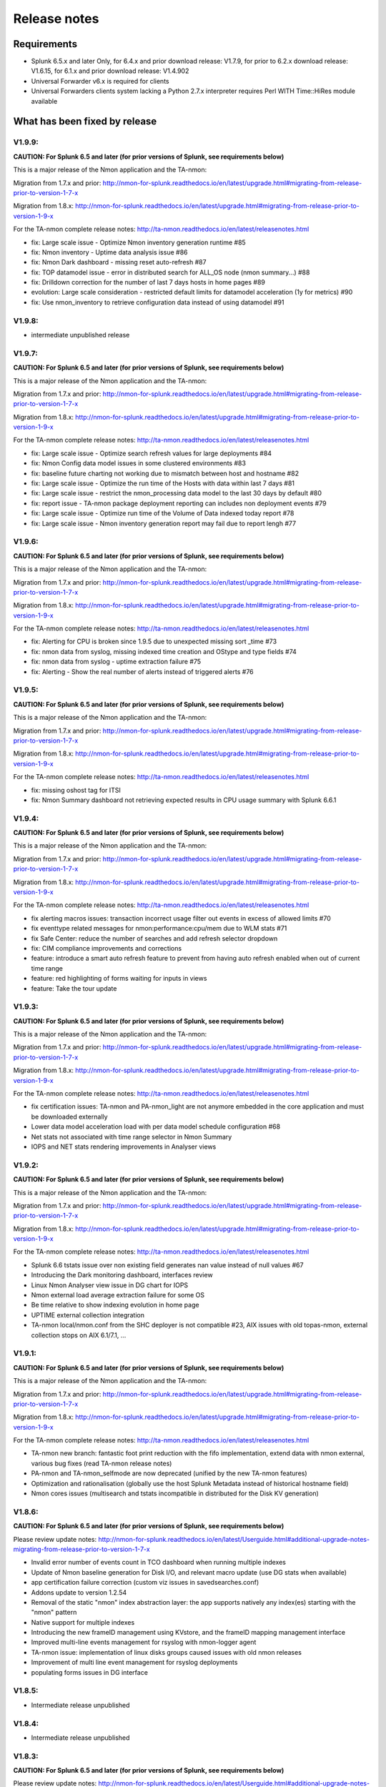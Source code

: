 #########################################
Release notes
#########################################

^^^^^^^^^^^^
Requirements
^^^^^^^^^^^^

* Splunk 6.5.x and later Only, for 6.4.x and prior download release: V1.7.9, for prior to 6.2.x download release: V1.6.15, for 6.1.x and prior download release: V1.4.902

* Universal Forwarder v6.x is required for clients

* Universal Forwarders clients system lacking a Python 2.7.x interpreter requires Perl WITH Time::HiRes module available

^^^^^^^^^^^^^^^^^^^^^^^^^^^^^^
What has been fixed by release
^^^^^^^^^^^^^^^^^^^^^^^^^^^^^^

=======
V1.9.9:
=======

**CAUTION: For Splunk 6.5 and later (for prior versions of Splunk, see requirements below)**

This is a major release of the Nmon application and the TA-nmon:

Migration from 1.7.x and prior: http://nmon-for-splunk.readthedocs.io/en/latest/upgrade.html#migrating-from-release-prior-to-version-1-7-x

Migration from 1.8.x: http://nmon-for-splunk.readthedocs.io/en/latest/upgrade.html#migrating-from-release-prior-to-version-1-9-x

For the TA-nmon complete release notes: http://ta-nmon.readthedocs.io/en/latest/releasenotes.html

- fix: Large scale issue - Optimize Nmon inventory generation runtime #85
- fix: Nmon inventory - Uptime data analysis issue #86
- fix: Nmon Dark dashboard - missing reset auto-refresh #87
- fix: TOP datamodel issue - error in distributed search for ALL_OS node (nmon summary...) #88
- fix: Drilldown correction for the number of last 7 days hosts in home pages #89
- evolution: Large scale consideration - restricted default limits for datamodel acceleration (1y for metrics) #90
- fix: Use nmon_inventory to retrieve configuration data instead of using datamodel #91

=======
V1.9.8:
=======

- intermediate unpublished release

=======
V1.9.7:
=======

**CAUTION: For Splunk 6.5 and later (for prior versions of Splunk, see requirements below)**

This is a major release of the Nmon application and the TA-nmon:

Migration from 1.7.x and prior: http://nmon-for-splunk.readthedocs.io/en/latest/upgrade.html#migrating-from-release-prior-to-version-1-7-x

Migration from 1.8.x: http://nmon-for-splunk.readthedocs.io/en/latest/upgrade.html#migrating-from-release-prior-to-version-1-9-x

For the TA-nmon complete release notes: http://ta-nmon.readthedocs.io/en/latest/releasenotes.html

- fix: Large scale issue - Optimize search refresh values for large deployments #84
- fix: Nmon Config data model issues in some clustered environments #83
- fix: baseline future charting not working due to mismatch between host and hostname #82
- fix: Large scale issue - Optimize the run time of the Hosts with data within last 7 days #81
- fix: Large scale issue - restrict the nmon_processing data model to the last 30 days by default #80
- fix: report issue - TA-nmon package deployment reporting can includes non deployment events #79
- fix: Large scale issue - Optimize run time of the Volume of Data indexed today report #78
- fix: Large scale issue - Nmon inventory generation report may fail due to report lengh #77

=======
V1.9.6:
=======

**CAUTION: For Splunk 6.5 and later (for prior versions of Splunk, see requirements below)**

This is a major release of the Nmon application and the TA-nmon:

Migration from 1.7.x and prior: http://nmon-for-splunk.readthedocs.io/en/latest/upgrade.html#migrating-from-release-prior-to-version-1-7-x

Migration from 1.8.x: http://nmon-for-splunk.readthedocs.io/en/latest/upgrade.html#migrating-from-release-prior-to-version-1-9-x

For the TA-nmon complete release notes: http://ta-nmon.readthedocs.io/en/latest/releasenotes.html

- fix: Alerting for CPU is broken since 1.9.5 due to unexpected missing sort _time #73
- fix: nmon data from syslog, missing indexed time creation and OStype and type fields #74
- fix: nmon data from syslog - uptime extraction failure #75
- fix: Alerting - Show the real number of alerts instead of triggered alerts #76

=======
V1.9.5:
=======

**CAUTION: For Splunk 6.5 and later (for prior versions of Splunk, see requirements below)**

This is a major release of the Nmon application and the TA-nmon:

Migration from 1.7.x and prior: http://nmon-for-splunk.readthedocs.io/en/latest/upgrade.html#migrating-from-release-prior-to-version-1-7-x

Migration from 1.8.x: http://nmon-for-splunk.readthedocs.io/en/latest/upgrade.html#migrating-from-release-prior-to-version-1-9-x

For the TA-nmon complete release notes: http://ta-nmon.readthedocs.io/en/latest/releasenotes.html

- fix: missing oshost tag for ITSI
- fix: Nmon Summary dashboard not retrieving expected results in CPU usage summary with Splunk 6.6.1

=======
V1.9.4:
=======

**CAUTION: For Splunk 6.5 and later (for prior versions of Splunk, see requirements below)**

This is a major release of the Nmon application and the TA-nmon:

Migration from 1.7.x and prior: http://nmon-for-splunk.readthedocs.io/en/latest/upgrade.html#migrating-from-release-prior-to-version-1-7-x

Migration from 1.8.x: http://nmon-for-splunk.readthedocs.io/en/latest/upgrade.html#migrating-from-release-prior-to-version-1-9-x

For the TA-nmon complete release notes: http://ta-nmon.readthedocs.io/en/latest/releasenotes.html

- fix alerting macros issues: transaction incorrect usage filter out events in excess of allowed limits #70
- fix eventtype related messages for nmon:performance:cpu/mem due to WLM stats #71
- fix Safe Center: reduce the number of searches and add refresh selector dropdown
- fix: CIM compliance improvements and corrections
- feature: introduce a smart auto refresh feature to prevent from having auto refresh enabled when out of current time range
- feature: red highlighting of forms waiting for inputs in views
- feature: Take the tour update

=======
V1.9.3:
=======

**CAUTION: For Splunk 6.5 and later (for prior versions of Splunk, see requirements below)**

This is a major release of the Nmon application and the TA-nmon:

Migration from 1.7.x and prior: http://nmon-for-splunk.readthedocs.io/en/latest/upgrade.html#migrating-from-release-prior-to-version-1-7-x

Migration from 1.8.x: http://nmon-for-splunk.readthedocs.io/en/latest/upgrade.html#migrating-from-release-prior-to-version-1-9-x

For the TA-nmon complete release notes: http://ta-nmon.readthedocs.io/en/latest/releasenotes.html

- fix certification issues: TA-nmon and PA-nmon_light are not anymore embedded in the core application and must be downloaded externally
- Lower data model acceleration load with per data model schedule configuration #68
- Net stats not associated with time range selector in Nmon Summary
- IOPS and NET stats rendering improvements in Analyser views

=======
V1.9.2:
=======

**CAUTION: For Splunk 6.5 and later (for prior versions of Splunk, see requirements below)**

This is a major release of the Nmon application and the TA-nmon:

Migration from 1.7.x and prior: http://nmon-for-splunk.readthedocs.io/en/latest/upgrade.html#migrating-from-release-prior-to-version-1-7-x

Migration from 1.8.x: http://nmon-for-splunk.readthedocs.io/en/latest/upgrade.html#migrating-from-release-prior-to-version-1-9-x

For the TA-nmon complete release notes: http://ta-nmon.readthedocs.io/en/latest/releasenotes.html

- Splunk 6.6 tstats issue over non existing field generates nan value instead of null values #67
- Introducing the Dark monitoring dashboard, interfaces review
- Linux Nmon Analyser view issue in DG chart for IOPS
- Nmon external load average extraction failure for some OS
- Be time relative to show indexing evolution in home page
- UPTIME external collection integration
- TA-nmon local/nmon.conf from the SHC deployer is not compatible #23, AIX issues with old topas-nmon, external collection stops on AIX 6.1/7.1, ...

=======
V1.9.1:
=======

**CAUTION: For Splunk 6.5 and later (for prior versions of Splunk, see requirements below)**

This is a major release of the Nmon application and the TA-nmon:

Migration from 1.7.x and prior: http://nmon-for-splunk.readthedocs.io/en/latest/upgrade.html#migrating-from-release-prior-to-version-1-7-x

Migration from 1.8.x: http://nmon-for-splunk.readthedocs.io/en/latest/upgrade.html#migrating-from-release-prior-to-version-1-9-x

For the TA-nmon complete release notes: http://ta-nmon.readthedocs.io/en/latest/releasenotes.html

- TA-nmon new branch: fantastic foot print reduction with the fifo implementation, extend data with nmon external, various bug fixes (read TA-nmon release notes)
- PA-nmon and TA-nmon_selfmode are now deprecated (unified by the new TA-nmon features)
- Optimization and rationalisation (globally use the host Splunk Metadata instead of historical hostname field)
- Nmon cores issues (multisearch and tstats incompatible in distributed for the Disk KV generation)

=======
V1.8.6:
=======

**CAUTION: For Splunk 6.5 and later (for prior versions of Splunk, see requirements below)**

Please review update notes: http://nmon-for-splunk.readthedocs.io/en/latest/Userguide.html#additional-upgrade-notes-migrating-from-release-prior-to-version-1-7-x

- Invalid error number of events count in TCO dashboard when running multiple indexes
- Update of Nmon baseline generation for Disk I/O, and relevant macro update (use DG stats when available)
- app certification failure correction (custom viz issues in savedsearches.conf)
- Addons update to version 1.2.54
- Removal of the static "nmon" index abstraction layer: the app supports natively any index(es) starting with the "nmon" pattern
- Native support for multiple indexes
- Introducing the new frameID management using KVstore, and the frameID mapping management interface
- Improved multi-line events management for rsyslog with nmon-logger agent
- TA-nmon issue: implementation of linux disks groups caused issues with old nmon releases
- Improvement of multi line event management for rsyslog deployments
- populating forms issues in DG interface

=======
V1.8.5:
=======

- Intermediate release unpublished

=======
V1.8.4:
=======

- Intermediate release unpublished

=======
V1.8.3:
=======

**CAUTION: For Splunk 6.5 and later (for prior versions of Splunk, see requirements below)**

Please review update notes: http://nmon-for-splunk.readthedocs.io/en/latest/Userguide.html#additional-upgrade-notes-migrating-from-release-prior-to-version-1-7-x

- Octamis release, Nmon Performance suite is now a company supported software
- ITSI better compatibility (most ITSI OS module builtin will work, entities dynamic inventory...)
- Nmon WOF dashboard correction (single forms mot linked to shared time picker)
- Adding direct link to Data model manager, updating to datasets link, correction to removed interfaces (UI RT)
- Implementation of Linux disks extended statistics (DG* sections), new data model, interfaces, Howto
- Nmon Analyser update, Nmon Summary and WOF will now automatically choose disks extended statistics when available
- Implementation of monitors assets description (monitor description enrichment)
- Allow nmon.conf on a per server basis (/etc/nmon.conf can be set to customize parameters on a per server basis)
- Generic Nmon binaries not recognized for Linux 32 bits systems
- TA-nmon and PA-nmon update to v1.2.51

=======
V1.8.2:
=======

**CAUTION: For Splunk 6.5 and later (for prior versions of Splunk, see requirements below)**

Please review update notes: http://nmon-for-splunk.readthedocs.io/en/latest/Userguide.html#additional-upgrade-notes-migrating-from-release-prior-to-version-1-7-x

- Drilldown error with Splunk 6.5.1 #60 - Various drilldown errors since 6.5 when a pipeline is split in more than one line (carriage return)
- Errors in Nmon analyser views (Since 6.5 renming an non existing field removes the existing field, this was causing various Disks charts not to be displayed)
- TA-nmon update - Allow host name override #58 (feature request)
- TA-nmon and PA-nmon update to v1.2.50

=======
V1.8.1:
=======

**CAUTION: For Splunk 6.5 and later (for prior versions of Splunk, see requirements below)**

Please review update notes: http://nmon-for-splunk.readthedocs.io/en/latest/Userguide.html#additional-upgrade-notes-migrating-from-release-prior-to-version-1-7-x

- Technical addons issue with Oracle Solaris 10 using Python interpreter (https://github.com/guilhemmarchand/TA-nmon/issues/11)
- TA-nmon and PA-nmon update to v1.2.48

=======
V1.8.0:
=======

**CAUTION: For Splunk 6.5 and later (for prior versions of Splunk, see requirements below)**

Please review update notes: http://nmon-for-splunk.readthedocs.io/en/latest/Userguide.html#additional-upgrade-notes-migrating-from-release-prior-to-version-1-7-x

- Implementation of Splunk 6.5 auto refresh features
- Minor improvements and evolutions for best Splunk 6.5 compatibility

=======
V1.7.9:
=======

Please review update notes: http://nmon-for-splunk.readthedocs.io/en/latest/Userguide.html#additional-upgrade-notes-migrating-from-release-prior-to-version-1-7-x

- Adding the PA-nmon_light add-on for indexers that need parsing configuration only (for people that do not want or must not monitor performance of indexers such as Splunk cloud indexers instances)
- Documentation update

=======
V1.7.8:
=======

Please review update notes: http://nmon-for-splunk.readthedocs.io/en/latest/Userguide.html#additional-upgrade-notes-migrating-from-release-prior-to-version-1-7-x

- Add-ons update to 1.2.47 (Linux_unlimited_capture improvement #9, Nmon binary issue with SLES 11.3 #10)
- Adding CONFIG df (filesystems stats) reports & dashboard

=======
V1.7.7:
=======

Please review update notes: http://nmon-for-splunk.readthedocs.io/en/latest/Userguide.html#additional-upgrade-notes-migrating-from-release-prior-to-version-1-7-x

- Drilldown to inventory issues and improvements (Issue #55)
- Performance improvement of the TCO per server search (use datamodel for dcount)
- Add-ons Perl parser (nmon2csv.pl) is lacking OStype field in raw data for TOP/UARG, causing data to be unavailable
- Removal of nmon_inventory OStype mapping had removed OStype mapping for historical data
- Add-ons update (PA-nmon/TA-nmon/TA-nmon_selfmode) to 1.2.46

=======
V1.7.6:
=======

Please review update notes: http://nmon-for-splunk.readthedocs.io/en/latest/Userguide.html#additional-upgrade-notes-migrating-from-release-prior-to-version-1-7-x

- Fix TCO scheduling searches analysis when running in Search Head Cluster
- Updating alerting menu
- Broken links to removed django views (Issue #54)

=======
V1.7.5:
=======

Please review update notes: http://nmon-for-splunk.readthedocs.io/en/latest/Userguide.html#additional-upgrade-notes-migrating-from-release-prior-to-version-1-7-x

- Prevent unwanted server filtering in nmon inventory interfaces due to null fields in nmon_inventory KV
- Correct labels for LPAR stats (for Powerlinux), correct series name to match Physical raw field names
- Integrating the TA-nmon_selfmode as an alternative to the standard TA in case of unsolved unarchive processor failure
- Rewritten Internal dashboard as the Total Cost of Ownership dashboard
- Rewritten Add-ons reporting to provide the global picture of add-ons deployment
- The Nmon app customization tool now offers the option to build a core app that supports Linux only
- Nmon core app Fix Git Issues: #48 to #53
- TA-nmon and PA-nmon V1.2.45

=======
V1.7.5:
=======

Please review update notes: http://nmon-for-splunk.readthedocs.io/en/latest/Userguide.html#additional-upgrade-notes-migrating-from-release-prior-to-version-1-7-x

- Prevent unwanted server filtering in nmon inventory interfaces due to null fields in nmon_inventory KV
- Correct labels for LPAR stats (for Powerlinux), correct series name to match Physical raw field names
- Integrating the TA-nmon_selfmode as an alternative to the standard TA in case of unsolved unarchive processor failure
- Rewritten Internal dashboard as the Total Cost of Ownership dashboard
- Nmon core app Fix Git Issues: #48 to #53
- TA-nmon and PA-nmon V1.2.44

=====================
V1.7.4: Major release
=====================

Please review update notes: http://nmon-for-splunk.readthedocs.io/en/latest/Userguide.html#additional-upgrade-notes-migrating-from-release-prior-to-version-1-7-x

- Removing of the django deprecated django stack, all views were migrated to simple xml views
- New global bootstrap navigation scheme for easy and efficient user experience with the integrated navigation
- New dynamic help messages will inform about each step of required user action for better user experience
- New major view with the Nmon Wall Of Performance (Nmon WOF)
- Major improvement of Nmon Summary and Nmon Analyser views (active tokens, bar visualization for file systems and much more)
- Rewritten Nmon predictive interface for improved predictive experience
- Embedded Splunk 6.4.x custom viz with fallback to compatibility mode for Splunk 6.3.x
- Improved Power architectures support (PowerLinux Little / Big endian management, LPAR monitor support for Linux, LPAR parsing model)
- Binaries upgrade for Linux (16e / 16f), Linux binaries are now stored in tgz archive and will be uncompressed on client if applicant
- Various bug fixes (Issues #29 to #49)
- Certification app path: The nmon index is not anymore created at installation time for standalone instances
- Certification app path: The core application does contain anymore data generation related object, the TA-nmon must be installed for this to be achieved
- Certification app path: The nmon_inventory file base lookup table were migrated to KV store collection
- inline_customspan macro were renamed to span_nmon for easier usage
- TA-nmon and PA-nmon new packages (V1.2.40)

========
V1.6.15:
========

- App certification path, issue 1 execute permission
- App certification path, issue 2 invalid json detected
- App certification path, issue 3/4 duplicated stanzas
- App certification path, issue 5 new line chars in savedsearches.conf

========
V1.6.14:
========

* eventtypes / tags implementation over hard index/sourcetype (allow easier multi-index scenarios)
* CIM 4.3 implementation over Performance, Application State, Inventory, Network
* NEW Deployment scenario using Sysog as the transport layer with the nmon-logger third party tool
* #16 (nmon2csv.py logging)
* #17 execute permission in appserver
* #18 html iframe in help
* #19 which python error
* #20 html panel resize
* #21 rename eventgen.conf to .conf.spec
* #22 SuSE Linux identification failure
* #23 nmon 16d / 16c upgrade for Linux binaries
* #24 Prevents bin modifications from customization tools
* TA-nmon and PA-nmon new packages (V1.2.34)

========
V1.6.13:
========

* modal windows conversion of transition pages (operating system choice...)
* Fix file text busy error in sh cluster deployment with search head generating nmon data by the core app
* nmon_helper.sh update: Linux and Solaris clients hosts will now cache binaries in run directory
* New monitor: POOLS for AIX systems (extended pools statistics)
* TA-nmon and PA-nmon new packages (V1.2.32)
* Various UI improvements: simplification of multi-series charting, baseline interfaces updates and optimization, custom span macro update (2-3x faster)
* CPU data model update, AIX Nmon Analyser update, new POOLS monitor interface
* App customization Python tool fix (broken links for new app nav bar)

========
V1.6.12:
========

* Oracle Solaris 10 clients generates duplicated sarmon processes with TA-nmon v1.2.30 #13
* TA-nmon and PA-nmon new packages (V1.2.31)
* New Application bar navigation menu for better user experience
* Removed single decoration on home pages for better Splunk 6.3 compatibility
* Minor corrections

========
V1.6.11:
========

* sarmon (Nmon for Solaris) update to new v1.11 for sparc and x86
* TA-nmon and PA-nmon new packages (V1.2.30)

========
V1.6.10:
========

* Removing Home pages searches schedule to limit Splunk load due to the Nmon App (schedules with low interest over cost)
* Smoothing alerting schedule reports (prevents from running them on same round step of 5 minutes)
* Manage artifacts time to live (ttl) for Baseline generation reports and other scheduled reports (limit file system usage on search heads, limit number of artifacts)

========
V1.6.09:
========

* nmon2csv.sh hotfix: V1.6.07 changed the temp directory from /tmp to $SPLUNK_HOME/var/run/nmon, but it was lacking creating the directory if required
* This only affects system running the App (core / PA or TA) BUT not generating itself nmon data (such like managing external nmon data)
* TA-nmon and PA-nmon new packages (V1.2.29)

========
V1.6.08:
========

* Splitting the kvstore per Performance metric
* Major improvements of baseline generation reports to be valuable at scale
* Baseline interfaces corrections

========
V1.6.07:
========

* New feature: Introducing the baseline KV store and baseline interface, chart system key metrics over the baseline to detect system resources utilization derivation and anomalies
* css & html code improvements, code cleaning and xml re-indentation
* Linux binaries 15e/15g updates, set Linux embedded binaries utilization priority by default
* Updates for upcoming sarmon new release
* TA-nmon and PA-nmon new packages (V1.2.28)
* Processing errors detection improvements
* Howto TOP corrections
* Fix for Nmon inventory generation (get latest information instead of last)

========
V1.6.06:
========

* New Howtos interfaces: semi interactive SPL request repositories for main monitors
* New pre-built Panels interfaces for main monitors
* Support for CPUnn (CPU usage per logical core), Interfaces and CPU Data Model update
* nmon2csv Python and Perl backend improvements: Manage sections status store per server (allows managing multiple files in realtime mode), fixed blanck space issue in device for nmon2csv.py
* nmon2csv.sh backend will now restrict nmon2csv.py usage to 2.7.x interpreter versions (other will use Perl)
* Nmon App customization Python tool fix (management of token URLs)
* Various interfaces corrections, Home OS pages update
* Removed singlevalue.css for Splunk 6.3.0 compatibility, pre and post label single issue workaround for Splunk 6.3.0
* TA-nmon and PA-nmon new packages (V1.2.27)

========
V1.6.05:
========

* Data gaps in Real Time deployment for some random monitors and random timestamp #5
* Data gaps between Nmon collections (occurs between 2 Nmon processes iteration) #6
* Added support for DISKREADSERV / DISKWRITESERV
* TA-nmon and PA-nmon new packages (V1.2.26)

========
V1.6.04:
========

* Splunkd unexpected crashes with Splunk version 6.2.4 #4
* TA-nmon and PA-nmon new packages (V1.2.25)

========
V1.6.03:
========

* SAFE Center error in events panel for FS Analysis #3
* PA-nmon and TA-nmon add-on tgz archives where wrongly named and affected create_agent.py and Nmon customize script
* Global review of UI and Dashboards names and descriptions for better visibility
* Corrections and improvements of views
* Simple xml conversion of heatmap calendar views
* Added the Help menu in App bar

========
V1.6.02:
========

* AIX Hotfix: nmon_helper.sh on AIX generates splunkd error with grep call #2
* TA-nmon and PA-nmon new packages (V1.2.24)

========
V1.6.01:
========

* Hotfix for PA-nmon add-on, corrects non working Performance generation on standalone indexers
* Hotfix for Nmon_SplunkApp_Customize.py script: Broken triggered link in Home page when the root directory of App is customized
* Hotfix for create_agent.py: Manage creation of custom agents packages using the shell wrapper
* Improved single alerts drilldown of active alerts to match active time range (Home and Safe Center UI)
* TA-nmon and PA-nmon new packages (V1.2.23)

=======
V1.6.0:
=======

* New nmon2csv wrapper that will automatically choose between Python and Perl tool to convert Nmon raw data, deploy the TA-nmon much more easier than ever
* Introducing the SAFE Center as a central place to manage real time hosts alerting using performance data
* Introducing the TA-NMON management interface to get the better vision of your Nmon and Splunk clients deployment
* Reviewed Home pages for global App, and per type of Operating System
* Eventgen configuration and data samples for chosen main monitors (CPU, LPAR, TOP…) relevant for AIX, Linux and Solaris template hosts, test the App without deploying real clients
* New Wiki documentation now Online hosted at http://nmonsplunk.wikidot.com, Help page now refers to Online Wiki
* TA-nmon and PA-nmon new packages (V1.2.22)
* Various UI corrections

========
V1.5.30:
========

* SUSE Linux hotfix: nmon_helper.sh typo error leading in failing to identify best binary for Suse Linux clients
* nmon_helper.sh hotfix: Some cases still lead to processes duplication at boot time for some OS, improved and simplified code will prevent this
* TA-nmon and PA-nmon new packages (V1.2.21)

========
V1.5.29:
========

* nmon_helper.sh hotfix: Under certain circumstances and after reboot, multiple nmon instances may be generated, this new improved version will prevent this.
* TA-nmon and PA-nmon new packages (V1.2.20)

========
V1.5.28:
========

* Simple xml conversion of Nmon Internal interface, TOP Usage (bubblechart) dashboards
* Simplification of custom span definition in views, added a new form input "span" available in all interfaces
* Correction of IBM Pool usage alerting (bad CPU % reported), added file systems excluding lookup
* nmon_helper.sh update: Improvements code (All OS) to help preventing launching multiple nmon instances
* TA-nmon and PA-nmon new packages (V1.2.19)

========
V1.5.27:
========

* AIX Pool usage interface correction (relative and real time interfaces): non working token for monitor other than VP usage reporting (VP usage in % of its capacity)
* CPU_ALL / LPAR data model update: correcting evaluation of VP usage in % of capacity
* Data dictionary update (formula correcton for VP usage in %)

========
V1.5.26:
========

* nmon2csv.pl (Perl Nmon converter) update: Fix BBB config section extraction failure when BBB is lately generated (mainly for Linux hosts)
* nmon_helper.sh update: for AIX, prevents nmon instance identification failure if not using topas-nmon
* nmon_helper.sh update: for Linux (Ubuntu), added support for older releases (with no os-release file available)
* nmon2csv.py (Python Nmon converter) update: Windows Hotfix, broken directory creation fixed
* TA-nmon and PA-nmon new packages (V1.2.18)
* Nmon customization Python tool update: Fix customization failure due to the TA-nmon removing in V1.5.25 (only the tgz archive is kept now, for size optimization)
* Data dictionary visualization update: Added overflow scollbar and fixed low resolution truncation

========
V1.5.25:
========

* SEA Data model correction (SEACHPHY not reported)
* Correction of data volume comparison in Home page
* nmon_helper.sh maj update for Linux: Linux identification allows using best embedded nmon binary
* TA-nmon now brings nmon binaries for most common Linux OS and hardware
* New nmon.conf option allows giving priority to local nmon binary in PATH or embedded binaries
* TA-nmon and PA-nmon new packages (V1.2.17)
* TOP UI maj update: Aggregate stats per host or globally, Active drilldown links to stats per PID for the clicked Command invocation
* New embedded alert to watch for potential nmon processes duplication on hosts
* Internal Stats UI update: Added message for admin rights acess to internal indexes
* Web FrameWork dashboards maj update: Improved html code to correct fit to screen issues

========
V1.5.24:
========

* nmon_helper.sh hotfix: Corrections and improvement for App related nmon instances identification
* Introducing the very first version of Nmon Splunk Alerting, Alerting templates rules for common monitors (% CPU, Real and Virtual Memory...)
* Added support for SEA AIX Statistics (Shared Ethernet Adapter)
* Corrected NFS V4 AIX options which was incorrectly verified in nmon_helper.sh
* TA-nmon and PA-nmon new packages (V1.2.16)
* New data model for SEA statistics, associated SEA interface
* Data dictionary update (inclusion of SEA metrics)
* Home and Home AIX pages update

========
V1.5.23:
========

* Rewritten version of the nmon_helper.sh to definitively solve trouble with the input script
* The nmon_helper.sh has been a root cause of various troubles because it was (with more or less success) attempting to manage process duplication and so
* Part of the script has been rewritten from scratch, to be simple and effective with very few conditions
* The script won't try to kill anything now (common trouble for people) and will be based pid file to get its current status
* TA-nmon and PA-nmon new packages (V1.2.15)

==================
V1.5.19 - V1.5.22:
==================

* nmon_helper.sh update

========
V1.5.18:
========

* IOADAPT interface hotfix: Missing span in tstats command causing avg eval deviation and charting issues
* nmon2csv.py / nmon2csv.pl update: Added support for AIX Fiber Chanel metrics (FC*)
* nmon_helper.sh update: Prevent from trying to verify non existing processes (error message in Solaris, no such process)
* TA-nmon and PA-nmon new packages (V1.2.10)
* New data model for FC statistics, associated FC interface
* AIX Nmon Analyser update: set IOADAPT charts in stack mode
* Data dictionary update (inclusion of FC metrics)
* Home and Home AIX pages update

========
V1.5.17:
========

* Solaris update: Added Solaris specific Performance monitors, specially WLM statistics for Zone management
* New Solaris interfaces and Django Dashboard for WLM Statistics, Disks service and wait time
* nmon2csv.py / nmon2csv.pl update: Code improvement, Solaris update
* nmon_helper.sh / nmon.conf update: Solaris update (deactivation of CPUnn data, management of VxVM activation)
* TA-nmon and PA-nmon new packages (V1.2.09)
* New Data Model for Solaris WLM Stats, Disks Service and wait time
* Nmon Config Data Model update for type of processor identification corretion for Solaris
* Data dictionary update

========
V1.5.16:
========

* Linux maximum number of devices is now overcharged by nmon.conf to allow easy customization for very large systems
* nmon_helper.sh update for Linux max devices overcharged update
* nmon2csv.py / nmon2csv.pl hotfix: Prevent partial Configuration extraction in Real time mode for very large systems (BBB collects may occurs after Performance collect starts)
* TA-nmon and PA-nmon new packages (V1.2.08)
* Nmon Inventory Data Model update to prevent OSfilter being null in case of unexpected Operating System recognition (hosts would be listed in Any OS)
* Nmon Inventory Data Model update to improve Linux distribution and vendor identification, inventory savedsearch update and minor Linux sections update in inventory interfaces
* Minor corrections in CPU_ALL interfaces (2 decimals rounding)
* Help update

========
V1.5.15:
========

* Data Model conversion and important performance optimization of Nmon Analyser views for AIX / Linux / Solaris
* MEM Linux interface correction for table stats
* Various optimizations of interfaces

========
V1.5.14:
========

* Introducing the new Data Dictionary to provide through a dendogram user interface the capacity to explore the App data definition: Which metrics are available, Operating systems applicable... and more !
* Major update of the nmon_helper.sh input script update: Improvement of process identification, prevents from killing non App related nmon instances, analysis of Linux return code...
* TA-nmon and PA-nmon new packages (V1.2.06)
* MEM Linux interface correction (duplicated OS filter, _time shown in chart)
* Minor AIX File datamodel update
* Global update of interface to add metric definitions for more complex interfaces
* Added information panel in Nmon Analyser views and Nmon Summary
* Nmon_SplunkApp_Customize.py script update for dendogram compatibility
* Update of scheduled search for error reporting (added the Data collect error reporting), Home page update
* Added the Know Issues, available as link from the Help page, Help page update

========
V1.5.13:
========

* Missing Wildcard in Disks DataModels that would lead to ignore devices in Data Model stats (introduced in V1.5.12 that was not published as public release)

========
V1.5.12:
========

* Data Models rebuild for disks sections: Main Disk datamodel has been split by type (DISKXFER, DISKBUSY...) for better acceleration building (large data volume) and better search performances
* Update of Disks interfaces and Nmon Summary interface
* Minor css correction for django interfaces

========
V1.5.11:
========

* shebang correction in nmon_cleaner.py
* python subversion check correction in nmon_cleaner.sh

========
V1.5.10:
========

* Migration of var directories used by the App to generate, monitor, index and clean nmon and associated data
* The main var directory is now $SPLUNK_HOME/var/run/nmon, this especially prevents from loosing data during indexing time if app upgrade occurs (deployment process)
* New versions of all third party scripts
* TA-nmon and PA-nmon new packages (V1.2.05)
* Documentation update
* Correction for Volume of data indexed saved search (bad volume reported in cluster), Home update
* Nmon Inventory update: regular expression to ignore Linux LSB_version patterns (improvement of Linux distributions recognition)
* First level of drilldown UI update

========
V1.5.09:
========

* nmon_helper.sh corrective hotfix (collision when nmon is in bin/)
* nmon_cleaner.sh improvement: Verify Python version meets 2.7.x requirements before using py script (User Perl version if not met)
* TA-nmon and PA-nmon new packages (V1.2.04)

========
V1.5.08:
========

* nmon_cleaner.sh corrective Hotfix
* TA-nmon and PA-nmon new packages (V1.2.03)

========
V1.5.07:
========

* New frontal sh script nmon_cleaner.sh to encapsulate both Python and Perl cleaners, if Python not locally available, the Perl version is now automatically used (configuration simplification)
* TA-nmon and PA-nmon new packages (V1.2.02)
* macros.conf update for custom span definition: 1 minute minimal span value is now the default standard (equal to the default value of nmon.conf)
* Minor correction of Nmon Inventory views (single forms drilldown issue)
* New source stanza in props.conf to Allow managing nmon.gz gzip compressed file archives without further more configuration (cold nmon repositories)
* nmon_helper.sh update: Definitively fixed detaching issue for Solaris!
* nmon2csv.py update and correction (data not being reported if count less than 3 events)
* Hotfix 20150211 for Windows users: fix non compatible epoch time conversion leading to nmon2csv failure
* source default field override by default to prevent multiplication of Metadata entries
* Nmon customization resource script cleaning improvement

========
V1.5.06:
========

* Error in CPU_ALL tables stats for Wait % value
* Broken image link in Nmon_ANALYSER_AIX

========
V1.5.05:
========

* New Application logo !
* Incorrect link to django interfaces in TOP processes views
* Data Model update for VM section (Linux, Solaris), update of associated interfaces
* Data Model conversion of heatmap cal view (data), improvement of processing calendar views
* Data Model conversion of Nmon Analyser views

========
V1.5.04:
========

* TOP Processes Activity (CPU, MEM) dj dashboards improvements: Added a table stats to link Commands by associated hosts

========
V1.5.03:
========

* OStype filtering error in Nmon Summary interface
* Nmon Compare interface corrections and improvements

========
V1.5.02:
========

* Error in LPAR Pool interface for Pool ID identification in table stats
* Nmon Summary interface corrections and Data Model conversion
* TOP Data Model update (added All OS node to allow Nmon Summary update)
* Various minor corrections of Interfaces
* Nmon Analyser views populating inputs update
* Home pages update for OS Filter token to be passed to Nmon Summary & Analyser

========
V1.5.01:
========

* Minor corrections in LPAR interfaces (hostname populating not associated with frameID)
* Fixed AIX compatibility with nmon_helper.sh
* NFS macro correction (macros.conf)
* Minor width corrections for redesigned django interfaces
* New version of TA-nmon: Version 1.2.01 and PA-nmon: 1.2.01
* Schedule of Nmon Inventory data from accelerated datamodel to run every hour

=======
V1.5.0:
=======

* Important new releases of Python and Perl nmon2csv converters with now real time capacity
* The App can now manage a single real time Nmon file (nmon binary is running) with the capacity of real time / cold data analysis detection
* Main nmon options (interval and snapshot, NFS activation) can now be controlled through a Splunk fashion default/local nmon.conf file (upgrade resilient)
* All new Data Models for each type of Nmon data, Using the Data Model acceleration, the App run faster than ever
* Global review of All interfaces and dashboard, take benefit of Data models acceleration, improved design, best functionalities
* Important improvement of the Nmon inventory data generation using the Data model acceleration (specially solves performance issue while generating nmon inventory)
* Brings new Python and Perl nmon_cleaner tools to manage retention of nmon raw data files and prevent potential issues with temporary csv data

========
V1.4.92:
========

* New Accelerated Data Model for Nmon Config: Configuration items extraction
* Updated associated saved search and home page

========
V1.4.91:
========

* Improved Linux Memory interface Analysis
* Update of Linux Nmon Analyser interface
* Minor views improvements
* Include the optional Python script "nmon_cleaner.py" that can be used to purge csv repositories, based on file retention
* New version of TA-nmon: Version 1.1.34 and PA-nmon: 1.1.27
* Nmon SplunkApp Customize tool updated: Deleted useless removal of pyo files (now forbidden files for package creation)

========
V1.4.90:
========

* Decimals rounding for evolution trend JavaScript decoration (home page and comparison ui decoration)
* Applying a dispatch ttl of 4 hours for Nmon Inventory lookup table generation savedsearch to prevent affecting user quota
* nmon2csv Python converter update: Fix for old Linux Nmon releases that have unexepected timestamp id in csv header, code cleaning (redundant espaced chars)
* New version of TA-nmon: Version 1.1.33 and PA-nmon: 1.1.26

========
V1.4.89:
========

* Home page improvements with volume of data indexed and reported errors trends decorations
* Comparison interface improvements with range icon decoration (equal, increase, decrease)
* New improved version of calendar data Analysis
* Improvements of Nmon Summary interface
* Improvement of hosts accounting (mainly for AIX, redundant hostnames are now accounted by serial numbers)
* nmon_helper.sh input script update: Allow master node execution for cluster monitoring
* New version of TA-nmon: Version 1.1.32 and PA-nmon: 1.1.25
* Nmon SplunkApp Customize tool updated: Missing string replacement for dispatch ui in savedsearches.conf
* Missing AIX_LEVEL in table stats of Nmon inventory interfaces
* Help update with a proper and improved Splunk Distributed Cluster monitoring
  using Nmon App (includes Splunk 6.2 search head clustering compatibility)

========
V1.4.88:
========

* nmon2csv Python converter update: Correction for bad header identification due to unexpected blank space after comma, String replacement correction that could affect LPAR section for partitions with no pools (IBM P5)
* New versions of TA-nmon: Version 1.1.31 and PA-nmon: 1.1.24
* props.conf of core App update (workaround for LPAR section with data previously indexed and affected by the string replacement error)
* Update of default metadata macros system export

========
V1.4.87:
========

* Remove the App setting page (setup.xml) which generates more troubles than benefits, replaced by links to main items in the configuration menu
* Corrected Volume Index today savedsearch
* Important correction of auto-span macros: under some circumstances, the macro was generating unexpected span values, and gaps in charts or "too much data" error message
* Correction of MEM views for Linux and Solaris
* Added missing Host pattern filtering in Predictive Web framework view
* Help update

========
V1.4.86:
========

* Nmon SplunkApp Customize tool updated: Missing string replacement for UARG links in Web Framework views
* Missing Host populating filter in Web Framework views: "D3chart: Processes CPU and Memory Usage"
* Corrected scale names in MEM interfaces
* Activated acceleration over report "Generate NMON Inventory Lookup Table"
* Pivot models update
* Added the number of nmon files proceeded in Application Internal Statistics

========
V1.4.85:
========

* Added Host populating filter in all views to facilitate management of very large number of hosts
* Improved Nmon Summary interface: Added Single links, improved memory analysis accuracy
* Navbar color changed
* Limited the minimal span to 20 sec instead of 10 sec, sometimes the Nmon collect may miss a measure which generates gaps in charts when looking at very small time ranges This will prevent this and does not change the minimal interval definition if the Nmon data has been generated out of Splunk. (unless interval inferior to 20 seconds)
* Nmon Analyser views update: Added NFS sections for AIX/Linux, migrated row grouping to panel mechanism
* Removed useless LPAR views for Linux
* Update and improvements of Web Frameworks dashboards

========
V1.4.84:
========

* Typo error in unarchive_cmd configuration line for props.conf of the core App (repeated unarchive_cmd but does not affect the good work of the Application)

========
V1.4.83:
========

* The nmon2csv converter is now officially available in 2 flavors, Python as the default converter, and Perl as the alternative converter
* Systems lacking Python or having trouble with it can use the Perl converter that has the same level of functionalities: Processing statistics, Prevention of data inconsistency, error logging...
* Release V1.0.9 of the Python nmon2csv converter (log truncated prevention)
* Updated help page
* New version of TA-nmon: Version 1.1.30 and PA-nmon: 1.1.23

========
V1.4.82:
========

* nmon2csv converter updated: Improvement of logging Splunk compliance, portable shebang update
* Nmon SplunkApp Customize tool updated: Important correction for non working calendar heatmap views due to customization, portable shebang update
* Removed useless nmon_data source overwrite in inputs.conf for csv indexing state
* Added report for NMON related splunkd events
* New versions of TA-nmon: Version 1.1.29 nd PA-nmon: 1.1.22

========
V1.4.81:
========

* Improved version of the "Nmon_SplunkApp_Customize.py" Python customizer tool (v1.0.2): Code improvement, backward compatibility with Python 2.6.x
* Added a new advanced macro with args used with manual interacts in Prediction UI (code improvement)
* Web Framework views improvements, minor corrections

=======
V1.4.8:
=======

* nmon2csv Python converter update:
	. PEP 8 Python compliance, various syntax corrections
	. Added the Parameters section to facilitate user customizations
* New versions of TA-nmon: Version 1.1.28 nd PA-nmon: 1.1.21
* Help update
* minor macros.conf update for Solaris inventory improvement, improved version of Solaris inventory UI

=======
V1.4.7:
=======

* Introducing the "Nmon_SplunkApp_Customize.py", a simple to use Python tool that allows customizing the Application to fit your needs and company criteria, such as:
* Customize the Appication Index Name (default: nmon)
* Customize the Application Root Directory (default: nmon)
* Customize the TA NMON Root Directory (default: TA-nmon)
* Customize the PA NMON Root Directory (default: PA-nmon)
* Customize the local CSV Repository (default:csv_repository)
* Customize the local Config Repository (default:config_repository) The Python tool uses optional command line arguments and can be used over each future release, such that your customizations are automatically integrated and updating the Application is easy as usual.
* Help update

=======
V1.4.6:
=======

* Missing PID filter in AIX TOP processes view, Added UARG interface link and PID filter in Web Framework TOP views
* Migrated default nmon repository from monitor to batch to prevent local nmon data missing when indexing large nmon volumes from central shares (does not affect central shares configuration, only for local host monitoring)
* nmon2csv converter update:
	. UARG section correction for AIX systems
	. Inconsistency Data prevent improvements
	. Logging improvements (some functional messages were logged instead of indexed within nmon_processing sourcetype)
* nmon_helper collecter update: Avoir deleting existing nmon files in default nmon_repository to prevent missing local nmon data, this operation is now done by Splunk (migrating from monitor to batch)
* New versions of TA-nmon: Version 1.1.27 nd PA-nmon: 1.1.20
* Corrected UARG Interfaces for AIX
* Inventory macros corrections, Improved versions of Inventory Interfaces for AIX, Linux
* Help update

=======
V1.4.5:
=======

* nmon2csv converter update:
	. Avoid blank line creation when running under Windows OS
	. Added NFS Statistics extraction: Sections NFSSVRV2 / NFSSVRV3 / NFSSVRV4 for Server, NFSCLIV2 / NFSCLIV3 / NFSCLIV4 for client
	. Added UARG data extraction (full command argument of TOP processes, needs to be activated in nmon command line to be available)
* New interfaces for NFS Statistics (AIX / Linux)
* nmon_helper collecter update: Improved default command line options for AIX / Linux
* New UARG interface, updated versions of TOP interfaces with link to UARG, improvement of Nmon Config interfaces
* New versions of TA-nmon: Version 1.1.26 nd PA-nmon: 1.1.19
* Help Page improvements: Various corrections, new Table of content with sections links, updated FAQ

=======
V1.4.4:
=======

* nmon2csv converter update: Added interval and snapshots values in data, to be used in conjunction with the new custom span macro embedded within this release
* New version of custom span macros used with the App to identify the better span value for data accuracy, the new version allows:
	. Always use a minimal span value that matches the lower level of the Nmon interval between 2 measures
	. Always have charts with no gaps no matters the Nmon interval in data (if there is no gaps in data)
	. Allow an automatic identification of the interval per host, so that you can have hosts with different interval values
	. No more requirement of setting a local version of macros.conf if your Nmon data is less accurate than the proposal one in Nmon Collect
* All views updated to match the new macro syntax (args required, type and hostname)
* Help update
* OSfilter correction in some views
* New versions of TA-nmon: Version 1.1.25 and PA-nmon: Version 1.1.18

=======
V1.4.3:
=======

Windows OS compatiblity for Nmon Data conversion:
* nmon2csv.py (Version 1.0.3) update for Windows Compatibility
* Added OS type, Python version and Splunk Root Directory in output processing
* Added inputs.conf.forWindows and props.conf.forWindows to allow users who need to convert Nmon files under Windows OS
* Help update
* New versions of TA-nmon as of Version 1.1.24 and PA-nmon as of Version 1.1.17

=======
V1.4.2:
=======

* Review and improvement of default config files inputs.conf and props.conf
* Using variable path instead of full path ($SPLUNK_HOME)
* Change the source stanza in props.conf to match any nmon file no matters where it is located to simplify adding custom repositories (now possible from Splunk Web)
* Using the Python emebedded interpreter for standard Application and PA-nmon (Forwarders don't have Python embedded, so must have the host running TA-nmon)
* Web Framework views improvement: Added auto_cancel parameter to prevent Real time searches from running after leaving interfaces
* New Versions of Calendar views: Data Processing and Performance Monitors Analysis
* Home page update: Added the Number of errors reported
* Help update
* Various minor corrections
* nmon2scv converter update: Minor version with code cleaning
* New versions of TA-nmon as of Version 1.1.23 and PA-nmon as of Version 1.1.16

=======
V1.4.1:
=======

* nmon2csv converter update: Minor regex optimizations, added nmon2csv version in output processing (nmon_processing sourcetype)
* Default host field override based on events data for nmon_data and nmon_config: corrects the host field when indexing nmon files from central shares instead of Forwarder hosts
* Increased the number of max event lines for nmon_config (prevents event breaking for very large system)
* New versions of TA-nmon as of Version 1.1.22 and PA-nmon as of Version 1.1.15
* Duration evaluation corrected in Application Internal Statistics interface
* Help updated mainly for the new Python nmon2csv converter and some other corrections

=======
V1.4.0:
=======

* The Nmon converter tool (formerly nmon2csv) has been fully rewritten in Python 2.x: More Data control, better processing output, lower resources usage, lower volume of data generated, no more empty files generation... and much more !
* Application Internal Statistics update to take advantage of the new Python converter (conversion stats: elapsed time, volume of Nmon raw data converted, numbers of encountered errors...)
* Reports updates (Activity and Errors in Data Collect / Processing)
* Added pre-packaged Nmon binary for powerlinux systems (ppc32/64)
* Removed the Nmon cleaner (nmon_cleaner.sh) which is not required anymore (no more generation of empty csv files with the new nmon2csv Python converter)
* New versions of TA-nmon as of Version 1.1.21 and PA-nmon as of Version 1.1.14
* Various updates and corrections

=======
V1.3.6:
=======

* nmon2csv converter update, Blank line issue correction: If the nmon file contains several blank lines, this could lead the script not to be able to convert data successfully, this is has been corrected in this release by filtering blank lines while reading from stdin
* Added text input filter in Nmon_Summary and Nmon_Analyser views to allow pre-filtering hosts using a user pattern
* Corrected Nmon_Summary and Nmon_Summary to keeps stats in "Waiting for input" mode until user's selection
* Added the CPU datasource identification for Nmon_Summary and Nmon_Analyser views
* Update of nmon_helper.sh to prevent users from trying to launch nmon data collect non supported systems
* New input script "nmon_cleaner.sh", prevents empty csv files kept undeleted by Splunk which may sometime happen
* Added reports nmon_cleaner activity / Nmon collect errors
* New versions of TA-nmon as of Version 1.1.20 and PA-nmon as of Version 1.1.13

=======
V1.3.5:
=======

* Intregated type of OS filtering based on csv lookup table instead of raw Nmon data to improve time required to populate hosts lists (requires a first run to be available)
* nmon2csv converter update: improved processing output logging (nmon_collect sourcetype)
* minor regex update for nmon_config
* New versions of TA-nmon as of Version 1.1.19 and PA-nmon as of Version 1.1.12
* Removed "Inactive" OS type choice when useless within interfaces

=======
V1.3.4:
=======

* OS type identification optimization: time of treatment drastrically reduced using dedup at top of nmon_config based search
* New UI "NMON Summary" for Light System load Analysis, available ton top of Home pages
* Nmon inventory important update, complete regex extraction of available config elements for AIX/Linux/Solaris
* Corrections for NMON Analyser views: Missing wildcards in some charts for disks aggregation
* New scheduled savedsearches which generates NMON inventory data used in inventory UIs, update NMON App setup page to allow customization
* nmon2csv converter update: added nmon data structure verification to prevent data inconsistency: Buggy nmon files (ZZZZ lines truncated) and obsolete Nmon versions
* Added a simple report to show NMON Processing Errors
* Added a simple report that shows NMON Collect Activity
* nmon_helper.sh update to clean Solaris sadc output
* New versions of TA-nmon as of Version 1.1.18 and PA-nmon as of Version 1.1.11

=======
V1.3.3:
=======

* Improved nmon2cv.pl time format for processing output, correction in props.conf
* Increased number of devices taken in charge while converting data, up to 150x5 devices for very large systems (nmon2csv update)
* Improved the identification of the number of logical CPUs for TOP section
* Introduced CPU load increase factor by SMT mode for AIX TOP processes views
* New section for AIX: DISKRIO and DISKWIO for read/write I/O and new AIX Interface
* New versions of TA-nmon as of Version 1.1.17 and TA-nmon as of Version 1.1.10
* Improved nmon_data section in props.conf
* Corrected nmon_processing django analysis interface (number of nmon files processed per day)
* Corrected default metadata (admin as default owner of views)
* Global review of all Interfaces with various corrections and improvements
* Interfaces with devices (NET*, DISK*, JFS*, IOADADPT) have been converted into multi-hosts selection,multi-series charts
* FileSystem filtering by pattern input (JFS* monitor)
* Pivot Models update

=======
V1.3.2:
=======

* Update of nmon converter (mmon2csv.pl): Corrected TOP section header and timestamp pattern to match updated props.conf
* New versions of TA-nmon as of Version 1.1.16 and TA-nmon as of Version 1.1.9
* Improved timestamp recognition of events
* setup.xml correction (wrong description in polling interval)
* Web Framework Toolkit upgraded to version 1.1
* Updated django Processes views "D3chart: Processes CPU and Memory Usage" to limit timecharts to top 20 processes (prevents browser hangs)
* Various minor corrections in views

=======
V1.3.1:
=======

* All New rewritten Comparison Interface in Simple XML: Compare various Metrics (CPU, I/Os, Network...), Evolution Trend with Single value decoration, Overlapped chart of periods, Multi Hosts selection
* Added Time Filtering input forms for all Interfaces (filter statistics by hour and type of days, business days, nights...)
* NMON logo and margin insertion in simple xml views (css customization)
* Added filter to prevent bad identified devices for NET section under Linux
* Added auto-refreshed indexing volume of the day in Home page
* Help update

=======
V1.3.0:
=======

* Solaris issue with nmon_helper.sh

=======
V1.2.9:
=======

* Optimization of CPU Load generated by the nmon App for Forwarders and Indexers by avoiding multiple nmon files to be kept in nmon_repository directory
* Removed input script "purge_nmon_repository.sh" from bin and App setup
* Updated nmon_helper.sh third party script
* New resources versions: PA-nmon (1.1.7) and TA-nmon (1.1.14) versions
* Update is highly recommended, please clean the old input "purge_nmon_repository.sh" from your local/inputs.conf, if any.

=======
V1.2.8:
=======

* Deactivated third party scripts nmon_helper.sh and purge_nmon_respository.sh in default App configuration to prevent splunkd crash on Max OS X installation

=======
V1.2.7:
=======

* Views and dashboards updates: Auto refresh for single forms in home page, Improved placements of forms in views for better options visualization
* Macro custom span definition update to correct Real Time span definition (issue introduced in last version with span accuracy improvements)
* Update of nmon_helper.sh to suppress useless log pollution of Solaris sadc binary in nmon_collect sourcetype
* New resources versions: PA-nmon (1.1.6) and TA-nmon (1.1.13) versions

=======
V1.2.6:
=======

* Update of purge nmon repository third party script to correct compatibility issue with Solaris 10
* New resources versions: PA-nmon (1.1.5) and TA-nmon (1.1.12) versions
* Update of nmon_helper.sh to improve accuracy of nmon measures, one measure each step of 10 seconds in default configuration
* Accuracy improvement of custom span definition macros for small time ranges (added 10s / 30s)
* Update of setup.xml to allow interval custom settings of nmon_helper.sh execution
* In default configuration, data will be refreshed each minute (2 minutes before) for Real Time monitoring accuracy
* Web Framework views corrections for Real Time search compatibility
* Help update

=======
V1.2.5:
=======

* Components from Web FrameWork Toolkit have been incorporated within the App core, it is not required anymore to install the WFT as a requirement
* Various corrections and optimizations of Web Framework dashboards
* Added missing OS Type filtering in Web Framework views
* Adding textinput filtering by Command in TOP interfaces for AIX / Linux / Solaris
* Added FAQ in Help Page
* Updated Installation section of Help Page
* Removed useless indexes.conf in TA-nmon, new TA-nmon as of Version 1.1.11

=======
V1.2.4:
=======

* An error has been introduced in Version 1.2.2 and 1.2.3 in props.conf of TA-nmon and PA-nmon
* Corrected Versions of TA-nmon / PA-nmon

=======
V1.2.3:
=======

* nmon2csv.pl correction for to clean cksum hash reference file upon check operation iteration
* New TA-nmon (V1.1.9) and PA-nmon (V1.1.3) versions
* Help updated for incorrect splunkforwarder rc-init management when a Splunk instance is present in the same machine (Cluster topology)

=======
V1.2.2:
=======

* nmon2csv.pl correction for missing timestamp in nmon_processing sourcetype
* New TA-nmon (V1.1.8) and PA-nmon (V1.1.2) versions
* Indexes First and Last Events statistics correction

=======
V1.2.1:
=======

* Update and improvement of all simple xml views (Nmon Metric interfaces) to implement the Multiselect module for multi Hosts / Devices selection that came with Splunk 6.1
* Various views corrections

=======
V1.2.0:
=======

* Introducing the "PA-nmon" App available in resources directory for Cluster Topology (cluster bundle configuration) to be installed in peer nodes of a cluster
* Help update with a new full tutorial for Cluster topology integration
* All pieces of a Splunk Cluster can now be analysed with Nmon Performance data

========
V1.1.10:
========

* Solaris 10 correction for sparc arch (nmon_helper.sh update)
* New Forwarder version as of Version 1.1.7 (Solaris 10 sparc arch issue)

=======
V1.1.9:
=======

* Solaris 10 incompatibility correction with nmon_helper.sh third party script
* New Forwarder version as of Version 1.1.6 (Solaris 10 incompatibility with previous version)

=======
V1.1.8:
=======

* New version of Forwarder App "TA-nmon" As of version 1.1.5 (nmon_helper.sh update, pre-packages for Solaris sparc and X86)
* Update of nmon_helper.sh third party script which includes now pre-packages for Solaris sparc and X86
* CSS updates
* Help page update

=======
V1.1.7:
=======

* Unification of various scripts for both nmon and TA-nmon (local data collect, remote collect through agents)
* md5sum operations has been replaced by cksum for AIX compliance
* Data collect is now fully compatible with AIX OS

=======
V1.1.6:
=======

* Images paths corrections for reverse proxy compliance

=======
V1.1.5:
=======

* New version of NMON Forwarder App (for Linux and Solaris, upcoming for AIX) which is now unified to be fully compliant with Splunk Deployment schemas
* Forwarder App renamed to "TA-nmon", input script unified for Solaris and Linux
* Help updated with deployment server tutorial, integration of Deployment server configuration and NMON forwarder App deployment
* Broken link correction in Home page for AIX JFSINODE
* NMON Analyser OS filtering missing for Solaris

=======
V1.1.4:
=======

* New version of third party script nmon2csv.pl to integrate auto extraction of full host configuration (AAA and BBB Nmon sections)
* New version of lightweight Nmon App forwarder version (version 1.1.2)
* New User Interface, Nmon Hosts Configuration Show Interface
* New User Interfaces, Nmon Hosts Inventory Interface for All systems and per OS type
* New Pivot Model to exploit Nmon Config data
* Purge script update
* Added Application setup confuguration to allow users activating NMON inputs at installation time
* Added access to Setup from navigation bar within the application
* migrated from full path references in default/inputs.conf to relative path due to incompatibility with setup.xml design (and REST endpoints update)
* Minor corrections of NMON Analyser pages
* Help page update

=======
V1.1.3:
=======

* Various corrections of views
* MEM views update with OS kind distinction
* Pivot Model updates to manage OS specific Metrics by OS type

=======
V1.1.2:
=======

* Dashboard "PieChart: TOP Hosts CPU and Memory Usage" Memory section correction

V1.1.1:
Important update of NMON App which introduces distributed NMON Data collect and Real Time compatibility

* Indexers (or standalone instance) can now activate NMON local data collect upon installation (collect every 2 minutes in default config with 30 seconds data interval)
* A lightweight version of NMON App specifically designed for Splunk forwarders is available in "resources" directory, install it on forwarders and activate the input for your related OS to begin distributed NMON Data collect
* Custom span definition update: The macro is now much more accurate, generated charts give you the better of Splunk charting
* Real Time compatibility: Views can now do Real Time, thus with a limitation (for now) to a 12 hours window
* Important update of Documentation with Deployments scenarios
* Added Inline Help page available within the App
* Added scheduled purge of default NMON repository

=======
V1.1.0:
=======

* Major update of NMON App which introduces compatibility layer with AIX, Linux and Solaris OS Metrics
* New Home Page and navigation scheme between metrics and interfaces that have specific definitions and analysis depending on System type. (eg. NMON TOP sections for example will have different metrics available if you are analyzing an AIX, Linux or Solaris host)
* Global Metrics and Interfaces update for OS compatibility
* The "Global Analysis by host" interface has been renamed as "NMON Analyser" and exists in different versions depending on OS choice
* Processes System resources usage (known as TOP Section) NMON data is now converted with dynamic fields for OS compatibility, users with Linux or Solaris data already indexed should re-index these data
* Corrections on LPAR interface for AIX Virtualized Partitions
* Pivot Model update

=======
V1.0.9:
=======

* Various views corrections and improvements
* New Dashboard (django view) for Process Usage Analysis (NMON TOP Section)
* Span definition macro correction (no span value under certain circumstances)
* Home page margin correction for Firefox browser
* Calendar icon replacement
* Dashboards Django views corrections (empty fields with CPU % monitor)

=======
V1.0.8:
=======

* Icon gray theme changes
* Pivot Model corrections
* README update

=======
V1.0.7:
=======

* third party script corrections (blank lines in csv data generating streaming warn messages in splunkd, various corrections)
* Added support and views for File-Systems Metrics (JFSFILE, JFSINODE)
* Added Support and views for Linux Kernel Virtual Memory Statistics (VM)
* Pivot Model update

=======
V1.0.6:
=======

* Introducing NMON Pivot Data Models in very first versions

=======
V1.0.5:
=======

* Minor views update
* System App dj Page corrected for indexed data summary

=======
V1.0.4:
=======

* Solved NMON data conversion resulting in events duplication within Splunk, if you previously indexed data with anterior version, please delete index and restart Splunk, data will be re-indexed with no duplicates

=======
V1.0.3:
=======

* Minor corrections of various views
* TOP Process section analysis corrections

=======
V1.0.2:
=======

* Documentation update

=======
V1.0.1:
=======

* Home page correction

============
V1.0.0 beta:
============

* First Beta Release, V1.0.0 Beta
